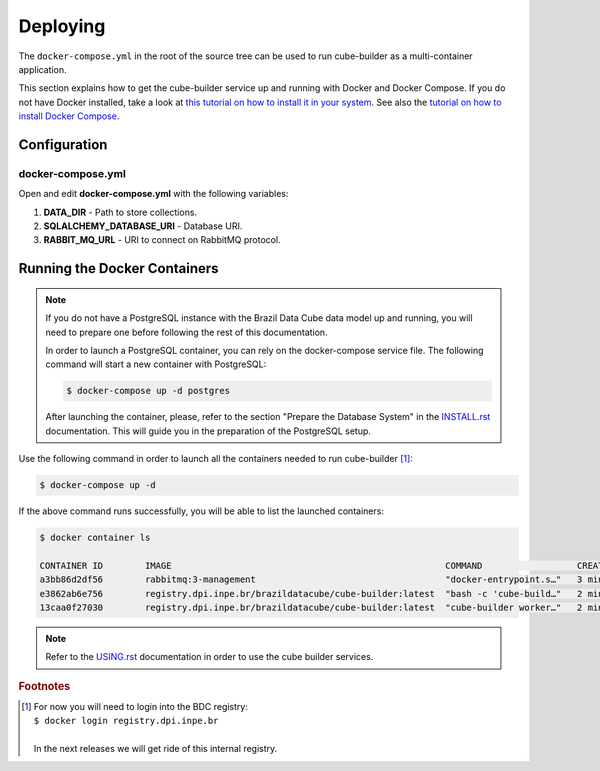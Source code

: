 ..
    This file is part of Python Module for Cube Builder.
    Copyright (C) 2019-2020 INPE.

    Cube Builder is free software; you can redistribute it and/or modify it
    under the terms of the MIT License; see LICENSE file for more details.


Deploying
=========

The ``docker-compose.yml`` in the root of the source tree can be used to run cube-builder as a multi-container application.


This section explains how to get the cube-builder service up and running with Docker and Docker Compose.
If you do not have Docker installed, take a look at `this tutorial on how to install it in your system <https://docs.docker.com/install/>`_.
See also the `tutorial on how to install Docker Compose <https://docs.docker.com/compose/install/>`_.


Configuration
-------------

docker-compose.yml
~~~~~~~~~~~~~~~~~~

Open and edit **docker-compose.yml** with the following variables:

1. **DATA_DIR** - Path to store collections.
2. **SQLALCHEMY_DATABASE_URI** - Database URI.
3. **RABBIT_MQ_URL** - URI to connect on RabbitMQ protocol.


Running the Docker Containers
-----------------------------

.. note::

    If you do not have a PostgreSQL instance with the Brazil Data Cube data model up and running, you will need to prepare one before following the rest of this documentation.


    In order to launch a PostgreSQL container, you can rely on the docker-compose service file. The following command will start a new container with PostgreSQL:

    .. code-block:: shell

        $ docker-compose up -d postgres


    After launching the container, please, refer to the section "Prepare the Database System" in the `INSTALL.rst <./INSTALL.rst>`_ documentation. This will guide you in the preparation of the PostgreSQL setup.


Use the following command in order to launch all the containers needed to run cube-builder [#f1]_:

.. code-block:: shell

    $ docker-compose up -d


If the above command runs successfully, you will be able to list the launched containers:

.. code-block:: shell

    $ docker container ls

    CONTAINER ID        IMAGE                                                    COMMAND                  CREATED             STATUS              PORTS                    NAMES
    a3bb86d2df56        rabbitmq:3-management                                    "docker-entrypoint.s…"   3 minutes ago       Up 2 minutes        4369/tcp, 5671/tcp, 0.0.0.0:5672->5672/tcp, 15671/tcp, 25672/tcp, 0.0.0.0:15672->15672/tcp   cube-builder-rabbitmq
    e3862ab6e756        registry.dpi.inpe.br/brazildatacube/cube-builder:latest  "bash -c 'cube-build…"   2 minutes ago       Up 2 minutes        0.0.0.0:5001->5000/tcp   cube-builder-api
    13caa0f27030        registry.dpi.inpe.br/brazildatacube/cube-builder:latest  "cube-builder worker…"   2 minutes ago       Up 2 minutes                                 cube-builder-worker


.. note::

    Refer to the `USING.rst <./USING.rst>`_ documentation in order to use the cube builder services.


.. rubric:: Footnotes

.. [#f1]

    | For now you will need to login into the BDC registry:
    | ``$ docker login registry.dpi.inpe.br``
    |
    | In the next releases we will get ride of this internal registry.